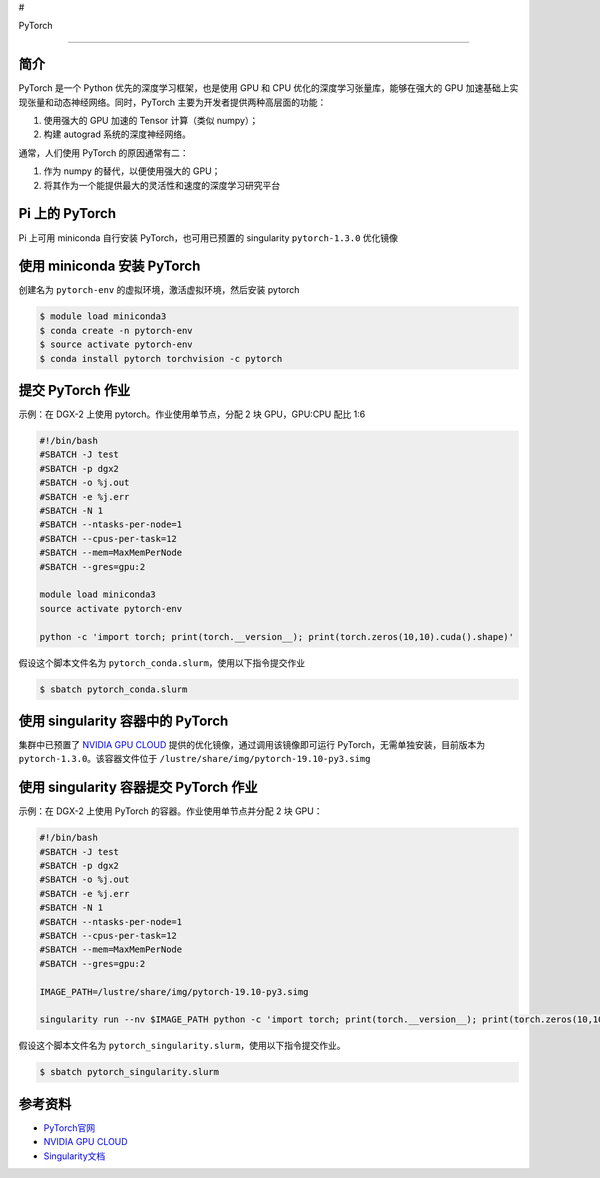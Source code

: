 #

.. raw:: html

   <center>

PyTorch

.. raw:: html

   </center>

--------------

简介
----

PyTorch 是一个 Python 优先的深度学习框架，也是使用 GPU 和 CPU
优化的深度学习张量库，能够在强大的 GPU
加速基础上实现张量和动态神经网络。同时，PyTorch
主要为开发者提供两种高层面的功能：

1. 使用强大的 GPU 加速的 Tensor 计算（类似 numpy）；
2. 构建 autograd 系统的深度神经网络。

通常，人们使用 PyTorch 的原因通常有二：

1. 作为 numpy 的替代，以便使用强大的 GPU；
2. 将其作为一个能提供最大的灵活性和速度的深度学习研究平台

Pi 上的 PyTorch
---------------

Pi 上可用 miniconda 自行安装 PyTorch，也可用已预置的 singularity
``pytorch-1.3.0`` 优化镜像

使用 miniconda 安装 PyTorch
---------------------------

创建名为 ``pytorch-env`` 的虚拟环境，激活虚拟环境，然后安装 pytorch

.. code:: bash

   $ module load miniconda3
   $ conda create -n pytorch-env
   $ source activate pytorch-env
   $ conda install pytorch torchvision -c pytorch

提交 PyTorch 作业
-----------------

示例：在 DGX-2 上使用 pytorch。作业使用单节点，分配 2 块 GPU，GPU:CPU
配比 1:6

.. code:: bash

   #!/bin/bash
   #SBATCH -J test
   #SBATCH -p dgx2
   #SBATCH -o %j.out
   #SBATCH -e %j.err
   #SBATCH -N 1
   #SBATCH --ntasks-per-node=1
   #SBATCH --cpus-per-task=12
   #SBATCH --mem=MaxMemPerNode
   #SBATCH --gres=gpu:2

   module load miniconda3
   source activate pytorch-env

   python -c 'import torch; print(torch.__version__); print(torch.zeros(10,10).cuda().shape)'

假设这个脚本文件名为 ``pytorch_conda.slurm``\ ，使用以下指令提交作业

.. code:: bash

   $ sbatch pytorch_conda.slurm

使用 singularity 容器中的 PyTorch
---------------------------------

集群中已预置了 `NVIDIA GPU CLOUD <https://ngc.nvidia.com/>`__
提供的优化镜像，通过调用该镜像即可运行 PyTorch，无需单独安装，目前版本为
``pytorch-1.3.0``\ 。该容器文件位于
``/lustre/share/img/pytorch-19.10-py3.simg``

使用 singularity 容器提交 PyTorch 作业
--------------------------------------

示例：在 DGX-2 上使用 PyTorch 的容器。作业使用单节点并分配 2 块 GPU：

.. code:: bash

   #!/bin/bash
   #SBATCH -J test
   #SBATCH -p dgx2
   #SBATCH -o %j.out
   #SBATCH -e %j.err
   #SBATCH -N 1
   #SBATCH --ntasks-per-node=1
   #SBATCH --cpus-per-task=12
   #SBATCH --mem=MaxMemPerNode
   #SBATCH --gres=gpu:2

   IMAGE_PATH=/lustre/share/img/pytorch-19.10-py3.simg

   singularity run --nv $IMAGE_PATH python -c 'import torch; print(torch.__version__); print(torch.zeros(10,10).cuda().shape)'

假设这个脚本文件名为
``pytorch_singularity.slurm``\ ，使用以下指令提交作业。

.. code:: bash

   $ sbatch pytorch_singularity.slurm

参考资料
--------

-  `PyTorch官网 <https://pytorch.org/>`__
-  `NVIDIA GPU CLOUD <ngc.nvidia.com>`__
-  `Singularity文档 <https://sylabs.io/guides/3.5/user-guide/>`__
